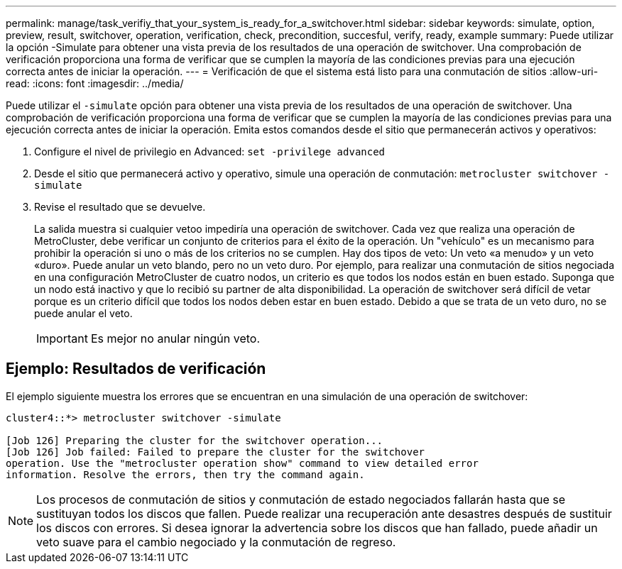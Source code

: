 ---
permalink: manage/task_verifiy_that_your_system_is_ready_for_a_switchover.html 
sidebar: sidebar 
keywords: simulate, option, preview, result, switchover, operation, verification, check, precondition, succesful, verify, ready, example 
summary: Puede utilizar la opción -Simulate para obtener una vista previa de los resultados de una operación de switchover. Una comprobación de verificación proporciona una forma de verificar que se cumplen la mayoría de las condiciones previas para una ejecución correcta antes de iniciar la operación. 
---
= Verificación de que el sistema está listo para una conmutación de sitios
:allow-uri-read: 
:icons: font
:imagesdir: ../media/


[role="lead"]
Puede utilizar el `-simulate` opción para obtener una vista previa de los resultados de una operación de switchover. Una comprobación de verificación proporciona una forma de verificar que se cumplen la mayoría de las condiciones previas para una ejecución correcta antes de iniciar la operación. Emita estos comandos desde el sitio que permanecerán activos y operativos:

. Configure el nivel de privilegio en Advanced: `set -privilege advanced`
. Desde el sitio que permanecerá activo y operativo, simule una operación de conmutación: `metrocluster switchover -simulate`
. Revise el resultado que se devuelve.
+
La salida muestra si cualquier vetoo impediría una operación de switchover. Cada vez que realiza una operación de MetroCluster, debe verificar un conjunto de criterios para el éxito de la operación. Un "vehículo" es un mecanismo para prohibir la operación si uno o más de los criterios no se cumplen. Hay dos tipos de veto: Un veto «a menudo» y un veto «duro». Puede anular un veto blando, pero no un veto duro. Por ejemplo, para realizar una conmutación de sitios negociada en una configuración MetroCluster de cuatro nodos, un criterio es que todos los nodos están en buen estado. Suponga que un nodo está inactivo y que lo recibió su partner de alta disponibilidad. La operación de switchover será difícil de vetar porque es un criterio difícil que todos los nodos deben estar en buen estado. Debido a que se trata de un veto duro, no se puede anular el veto.

+

IMPORTANT: Es mejor no anular ningún veto.





== Ejemplo: Resultados de verificación

El ejemplo siguiente muestra los errores que se encuentran en una simulación de una operación de switchover:

[listing]
----
cluster4::*> metrocluster switchover -simulate

[Job 126] Preparing the cluster for the switchover operation...
[Job 126] Job failed: Failed to prepare the cluster for the switchover
operation. Use the "metrocluster operation show" command to view detailed error
information. Resolve the errors, then try the command again.
----

NOTE: Los procesos de conmutación de sitios y conmutación de estado negociados fallarán hasta que se sustituyan todos los discos que fallen. Puede realizar una recuperación ante desastres después de sustituir los discos con errores. Si desea ignorar la advertencia sobre los discos que han fallado, puede añadir un veto suave para el cambio negociado y la conmutación de regreso.
